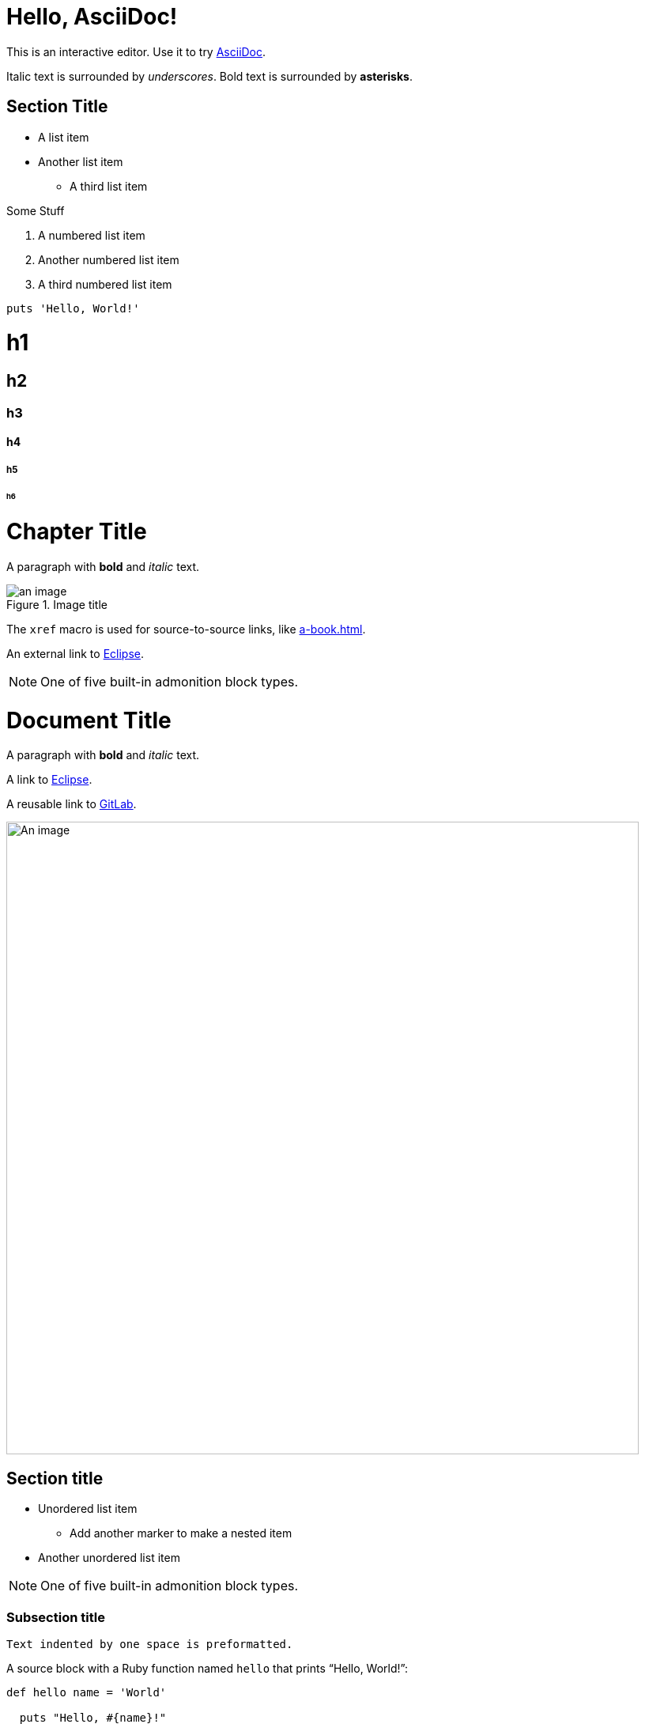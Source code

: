 = Hello, AsciiDoc!

This is an interactive editor.
Use it to try https://asciidoc.org[AsciiDoc].

Italic text is surrounded by _underscores_.
Bold text is surrounded by *asterisks*.

== Section Title

* A list item
* Another list item
- A third list item

Some Stuff

1. A numbered list item
2. Another numbered list item
3. A third numbered list item

[,ruby]
----
puts 'Hello, World!'
----


= h1

== h2

=== h3

==== h4

===== h5

====== h6


= Chapter Title

 

A paragraph with *bold* and _italic_ text.

 

.Image title

image::an-image.jpg[align=center]

 

The `xref` macro is used for source-to-source links, like xref:a-book.adoc[].

An external link to https://eclipse.org[Eclipse].

 

NOTE: One of five built-in admonition block types.


= Document Title

:toc:

:url-gitlab: https://gitlab.eclipse.org

 

A paragraph with *bold* and _italic_ text.

A link to https://eclipse.org[Eclipse].

A reusable link to {url-gitlab}[GitLab].

 

image::an-image.png[An image,800]

 

== Section title

 

* Unordered list item

** Add another marker to make a nested item

* Another unordered list item

 

NOTE: One of five built-in admonition block types.

 

=== Subsection title

 

 Text indented by one space is preformatted.

 

A source block with a Ruby function named `hello` that prints "`Hello, World!`":

 

[,ruby]

----

def hello name = 'World'

  puts "Hello, #{name}!"

end

----
